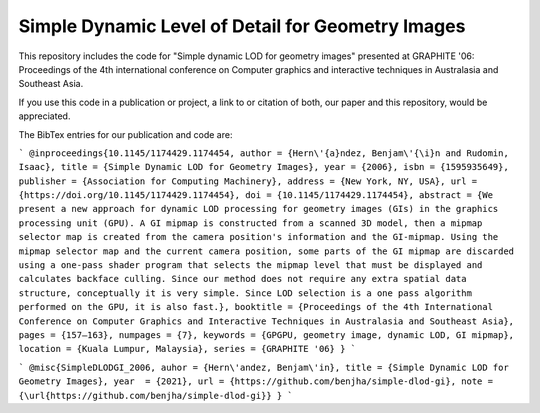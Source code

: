 
**************************************************
Simple Dynamic Level of Detail for Geometry Images
**************************************************

This repository includes the code for "Simple dynamic LOD for geometry images" presented at GRAPHITE '06: Proceedings of the 4th international conference on Computer graphics and interactive techniques in Australasia and Southeast Asia.

If you use this code in a publication or project, a link to or citation of both, our paper and this repository, would be appreciated.

The BibTex entries for our publication and code are:

```
@inproceedings{10.1145/1174429.1174454,
author = {Hern\'{a}ndez, Benjam\'{\i}n and Rudomin, Isaac},
title = {Simple Dynamic LOD for Geometry Images},
year = {2006},
isbn = {1595935649},
publisher = {Association for Computing Machinery},
address = {New York, NY, USA},
url = {https://doi.org/10.1145/1174429.1174454},
doi = {10.1145/1174429.1174454},
abstract = {We present a new approach for dynamic LOD processing for geometry images (GIs) in
the graphics processing unit (GPU). A GI mipmap is constructed from a scanned 3D model,
then a mipmap selector map is created from the camera position's information and the
GI-mipmap. Using the mipmap selector map and the current camera position, some parts
of the GI mipmap are discarded using a one-pass shader program that selects the mipmap
level that must be displayed and calculates backface culling. Since our method does
not require any extra spatial data structure, conceptually it is very simple. Since
LOD selection is a one pass algorithm performed on the GPU, it is also fast.},
booktitle = {Proceedings of the 4th International Conference on Computer Graphics and Interactive Techniques in Australasia and Southeast Asia},
pages = {157–163},
numpages = {7},
keywords = {GPGPU, geometry image, dynamic LOD, GI mipmap},
location = {Kuala Lumpur, Malaysia},
series = {GRAPHITE '06}
}
```

```
@misc{SimpleDLODGI_2006,
auhor = {Hern\'andez, Benjam\'in},
title = {Simple Dynamic LOD for Geometry Images},
year  = {2021},
url = {https://github.com/benjha/simple-dlod-gi},
note = {\url{https://github.com/benjha/simple-dlod-gi}}
}
```
